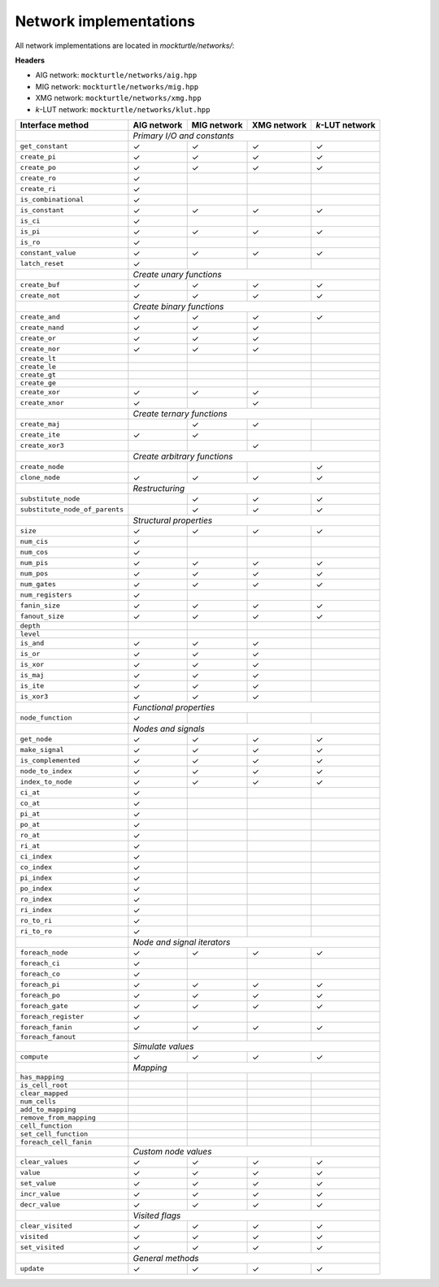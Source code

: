 Network implementations
=======================

All network implementations are located in `mockturtle/networks/`:

**Headers**

* AIG network: ``mockturtle/networks/aig.hpp``
* MIG network: ``mockturtle/networks/mig.hpp``
* XMG network: ``mockturtle/networks/xmg.hpp``
* *k*-LUT network: ``mockturtle/networks/klut.hpp``

+--------------------------------+-------------+-------------+-------------+-----------------+
| Interface method               | AIG network | MIG network | XMG network | *k*-LUT network |
+================================+=============+=============+=============+=================+
|                                | *Primary I/O and constants*                               |
+--------------------------------+-------------+-------------+-------------+-----------------+
| ``get_constant``               | ✓           | ✓           | ✓           | ✓               |
+--------------------------------+-------------+-------------+-------------+-----------------+
| ``create_pi``                  | ✓           | ✓           | ✓           | ✓               |
+--------------------------------+-------------+-------------+-------------+-----------------+
| ``create_po``                  | ✓           | ✓           | ✓           | ✓               |
+--------------------------------+-------------+-------------+-------------+-----------------+
| ``create_ro``                  | ✓           |             |             |                 |
+--------------------------------+-------------+-------------+-------------+-----------------+
| ``create_ri``                  | ✓           |             |             |                 |
+--------------------------------+-------------+-------------+-------------+-----------------+
| ``is_combinational``           | ✓           |             |             |                 |
+--------------------------------+-------------+-------------+-------------+-----------------+
| ``is_constant``                | ✓           | ✓           | ✓           | ✓               |
+--------------------------------+-------------+-------------+-------------+-----------------+
| ``is_ci``                      | ✓           |             |             |                 |
+--------------------------------+-------------+-------------+-------------+-----------------+
| ``is_pi``                      | ✓           | ✓           | ✓           | ✓               |
+--------------------------------+-------------+-------------+-------------+-----------------+
| ``is_ro``                      | ✓           |             |             |                 |
+--------------------------------+-------------+-------------+-------------+-----------------+
| ``constant_value``             | ✓           | ✓           | ✓           | ✓               |
+--------------------------------+-------------+-------------+-------------+-----------------+
| ``latch_reset``                | ✓           |             |             |                 |
+--------------------------------+-------------+-------------+-------------+-----------------+
|                                | *Create unary functions*                                  |
+--------------------------------+-------------+-------------+-------------+-----------------+
| ``create_buf``                 | ✓           | ✓           | ✓           | ✓               |
+--------------------------------+-------------+-------------+-------------+-----------------+
| ``create_not``                 | ✓           | ✓           | ✓           | ✓               |
+--------------------------------+-------------+-------------+-------------+-----------------+
|                                | *Create binary functions*                                 |
+--------------------------------+-------------+-------------+-------------+-----------------+
| ``create_and``                 | ✓           | ✓           | ✓           | ✓               |
+--------------------------------+-------------+-------------+-------------+-----------------+
| ``create_nand``                | ✓           | ✓           | ✓           |                 |
+--------------------------------+-------------+-------------+-------------+-----------------+
| ``create_or``                  | ✓           | ✓           | ✓           |                 |
+--------------------------------+-------------+-------------+-------------+-----------------+
| ``create_nor``                 | ✓           | ✓           | ✓           |                 |
+--------------------------------+-------------+-------------+-------------+-----------------+
| ``create_lt``                  |             |             |             |                 |
+--------------------------------+-------------+-------------+-------------+-----------------+
| ``create_le``                  |             |             |             |                 |
+--------------------------------+-------------+-------------+-------------+-----------------+
| ``create_gt``                  |             |             |             |                 |
+--------------------------------+-------------+-------------+-------------+-----------------+
| ``create_ge``                  |             |             |             |                 |
+--------------------------------+-------------+-------------+-------------+-----------------+
| ``create_xor``                 | ✓           | ✓           | ✓           |                 |
+--------------------------------+-------------+-------------+-------------+-----------------+
| ``create_xnor``                | ✓           |             | ✓           |                 |
+--------------------------------+-------------+-------------+-------------+-----------------+
|                                | *Create ternary functions*                                |
+--------------------------------+-------------+-------------+-------------+-----------------+
| ``create_maj``                 |             | ✓           | ✓           |                 |
+--------------------------------+-------------+-------------+-------------+-----------------+
| ``create_ite``                 | ✓           | ✓           |             |                 |
+--------------------------------+-------------+-------------+-------------+-----------------+
| ``create_xor3``                |             |             | ✓           |                 |
+--------------------------------+-------------+-------------+-------------+-----------------+
|                                | *Create arbitrary functions*                              |
+--------------------------------+-------------+-------------+-------------+-----------------+
| ``create_node``                |             |             |             | ✓               |
+--------------------------------+-------------+-------------+-------------+-----------------+
| ``clone_node``                 | ✓           | ✓           | ✓           | ✓               |
+--------------------------------+-------------+-------------+-------------+-----------------+
|                                | *Restructuring*                                           |
+--------------------------------+-------------+-------------+-------------+-----------------+
| ``substitute_node``            |             | ✓           | ✓           | ✓               |
+--------------------------------+-------------+-------------+-------------+-----------------+
| ``substitute_node_of_parents`` |             | ✓           | ✓           | ✓               |
+--------------------------------+-------------+-------------+-------------+-----------------+
|                                | *Structural properties*                                   |
+--------------------------------+-------------+-------------+-------------+-----------------+
| ``size``                       | ✓           | ✓           | ✓           | ✓               |
+--------------------------------+-------------+-------------+-------------+-----------------+
| ``num_cis``                    | ✓           |             |             |                 |
+--------------------------------+-------------+-------------+-------------+-----------------+
| ``num_cos``                    | ✓           |             |             |                 |
+--------------------------------+-------------+-------------+-------------+-----------------+
| ``num_pis``                    | ✓           | ✓           | ✓           | ✓               |
+--------------------------------+-------------+-------------+-------------+-----------------+
| ``num_pos``                    | ✓           | ✓           | ✓           | ✓               |
+--------------------------------+-------------+-------------+-------------+-----------------+
| ``num_gates``                  | ✓           | ✓           | ✓           | ✓               |
+--------------------------------+-------------+-------------+-------------+-----------------+
| ``num_registers``              | ✓           |             |             |                 |
+--------------------------------+-------------+-------------+-------------+-----------------+
| ``fanin_size``                 | ✓           | ✓           | ✓           | ✓               |
+--------------------------------+-------------+-------------+-------------+-----------------+
| ``fanout_size``                | ✓           | ✓           | ✓           | ✓               |
+--------------------------------+-------------+-------------+-------------+-----------------+
| ``depth``                      |             |             |             |                 |
+--------------------------------+-------------+-------------+-------------+-----------------+
| ``level``                      |             |             |             |                 |
+--------------------------------+-------------+-------------+-------------+-----------------+
| ``is_and``                     | ✓           | ✓           | ✓           |                 |
+--------------------------------+-------------+-------------+-------------+-----------------+
| ``is_or``                      | ✓           | ✓           | ✓           |                 |
+--------------------------------+-------------+-------------+-------------+-----------------+
| ``is_xor``                     | ✓           | ✓           | ✓           |                 |
+--------------------------------+-------------+-------------+-------------+-----------------+
| ``is_maj``                     | ✓           | ✓           | ✓           |                 |
+--------------------------------+-------------+-------------+-------------+-----------------+
| ``is_ite``                     | ✓           | ✓           | ✓           |                 |
+--------------------------------+-------------+-------------+-------------+-----------------+
| ``is_xor3``                    | ✓           | ✓           | ✓           |                 |
+--------------------------------+-------------+-------------+-------------+-----------------+
|                                | *Functional properties*                                   |
+--------------------------------+-------------+-------------+-------------+-----------------+
| ``node_function``              | ✓           |             |             |                 |
+--------------------------------+-------------+-------------+-------------+-----------------+
|                                | *Nodes and signals*                                       |
+--------------------------------+-------------+-------------+-------------+-----------------+
| ``get_node``                   | ✓           | ✓           | ✓           | ✓               |
+--------------------------------+-------------+-------------+-------------+-----------------+
| ``make_signal``                | ✓           | ✓           | ✓           | ✓               |
+--------------------------------+-------------+-------------+-------------+-----------------+
| ``is_complemented``            | ✓           | ✓           | ✓           | ✓               |
+--------------------------------+-------------+-------------+-------------+-----------------+
| ``node_to_index``              | ✓           | ✓           | ✓           | ✓               |
+--------------------------------+-------------+-------------+-------------+-----------------+
| ``index_to_node``              | ✓           | ✓           | ✓           | ✓               |
+--------------------------------+-------------+-------------+-------------+-----------------+
| ``ci_at``                      | ✓           |             |             |                 |
+--------------------------------+-------------+-------------+-------------+-----------------+
| ``co_at``                      | ✓           |             |             |                 |
+--------------------------------+-------------+-------------+-------------+-----------------+
| ``pi_at``                      | ✓           |             |             |                 |
+--------------------------------+-------------+-------------+-------------+-----------------+
| ``po_at``                      | ✓           |             |             |                 |
+--------------------------------+-------------+-------------+-------------+-----------------+
| ``ro_at``                      | ✓           |             |             |                 |
+--------------------------------+-------------+-------------+-------------+-----------------+
| ``ri_at``                      | ✓           |             |             |                 |
+--------------------------------+-------------+-------------+-------------+-----------------+
| ``ci_index``                   | ✓           |             |             |                 |
+--------------------------------+-------------+-------------+-------------+-----------------+
| ``co_index``                   | ✓           |             |             |                 |
+--------------------------------+-------------+-------------+-------------+-----------------+
| ``pi_index``                   | ✓           |             |             |                 |
+--------------------------------+-------------+-------------+-------------+-----------------+
| ``po_index``                   | ✓           |             |             |                 |
+--------------------------------+-------------+-------------+-------------+-----------------+
| ``ro_index``                   | ✓           |             |             |                 |
+--------------------------------+-------------+-------------+-------------+-----------------+
| ``ri_index``                   | ✓           |             |             |                 |
+--------------------------------+-------------+-------------+-------------+-----------------+
| ``ro_to_ri``                   | ✓           |             |             |                 |
+--------------------------------+-------------+-------------+-------------+-----------------+
| ``ri_to_ro``                   | ✓           |             |             |                 |
+--------------------------------+-------------+-------------+-------------+-----------------+
|                                | *Node and signal iterators*                               |
+--------------------------------+-------------+-------------+-------------+-----------------+
| ``foreach_node``               | ✓           | ✓           | ✓           | ✓               |
+--------------------------------+-------------+-------------+-------------+-----------------+
| ``foreach_ci``                 | ✓           |             |             |                 |
+--------------------------------+-------------+-------------+-------------+-----------------+
| ``foreach_co``                 | ✓           |             |             |                 |
+--------------------------------+-------------+-------------+-------------+-----------------+
| ``foreach_pi``                 | ✓           | ✓           | ✓           | ✓               |
+--------------------------------+-------------+-------------+-------------+-----------------+
| ``foreach_po``                 | ✓           | ✓           | ✓           | ✓               |
+--------------------------------+-------------+-------------+-------------+-----------------+
| ``foreach_gate``               | ✓           | ✓           | ✓           | ✓               |
+--------------------------------+-------------+-------------+-------------+-----------------+
| ``foreach_register``           | ✓           |             |             |                 |
+--------------------------------+-------------+-------------+-------------+-----------------+
| ``foreach_fanin``              | ✓           | ✓           | ✓           | ✓               |
+--------------------------------+-------------+-------------+-------------+-----------------+
| ``foreach_fanout``             |             |             |             |                 |
+--------------------------------+-------------+-------------+-------------+-----------------+
|                                | *Simulate values*                                         |
+--------------------------------+-------------+-------------+-------------+-----------------+
| ``compute``                    | ✓           | ✓           | ✓           | ✓               |
+--------------------------------+-------------+-------------+-------------+-----------------+
|                                | *Mapping*                                                 |
+--------------------------------+-------------+-------------+-------------+-----------------+
| ``has_mapping``                |             |             |             |                 |
+--------------------------------+-------------+-------------+-------------+-----------------+
| ``is_cell_root``               |             |             |             |                 |
+--------------------------------+-------------+-------------+-------------+-----------------+
| ``clear_mapped``               |             |             |             |                 |
+--------------------------------+-------------+-------------+-------------+-----------------+
| ``num_cells``                  |             |             |             |                 |
+--------------------------------+-------------+-------------+-------------+-----------------+
| ``add_to_mapping``             |             |             |             |                 |
+--------------------------------+-------------+-------------+-------------+-----------------+
| ``remove_from_mapping``        |             |             |             |                 |
+--------------------------------+-------------+-------------+-------------+-----------------+
| ``cell_function``              |             |             |             |                 |
+--------------------------------+-------------+-------------+-------------+-----------------+
| ``set_cell_function``          |             |             |             |                 |
+--------------------------------+-------------+-------------+-------------+-----------------+
| ``foreach_cell_fanin``         |             |             |             |                 |
+--------------------------------+-------------+-------------+-------------+-----------------+
|                                | *Custom node values*                                      |
+--------------------------------+-------------+-------------+-------------+-----------------+
| ``clear_values``               | ✓           | ✓           | ✓           | ✓               |
+--------------------------------+-------------+-------------+-------------+-----------------+
| ``value``                      | ✓           | ✓           | ✓           | ✓               |
+--------------------------------+-------------+-------------+-------------+-----------------+
| ``set_value``                  | ✓           | ✓           | ✓           | ✓               |
+--------------------------------+-------------+-------------+-------------+-----------------+
| ``incr_value``                 | ✓           | ✓           | ✓           | ✓               |
+--------------------------------+-------------+-------------+-------------+-----------------+
| ``decr_value``                 | ✓           | ✓           | ✓           | ✓               |
+--------------------------------+-------------+-------------+-------------+-----------------+
|                                | *Visited flags*                                           |
+--------------------------------+-------------+-------------+-------------+-----------------+
| ``clear_visited``              | ✓           | ✓           | ✓           | ✓               |
+--------------------------------+-------------+-------------+-------------+-----------------+
| ``visited``                    | ✓           | ✓           | ✓           | ✓               |
+--------------------------------+-------------+-------------+-------------+-----------------+
| ``set_visited``                | ✓           | ✓           | ✓           | ✓               |
+--------------------------------+-------------+-------------+-------------+-----------------+
|                                | *General methods*                                         |
+--------------------------------+-------------+-------------+-------------+-----------------+
| ``update``                     | ✓           | ✓           | ✓           | ✓               |
+--------------------------------+-------------+-------------+-------------+-----------------+
